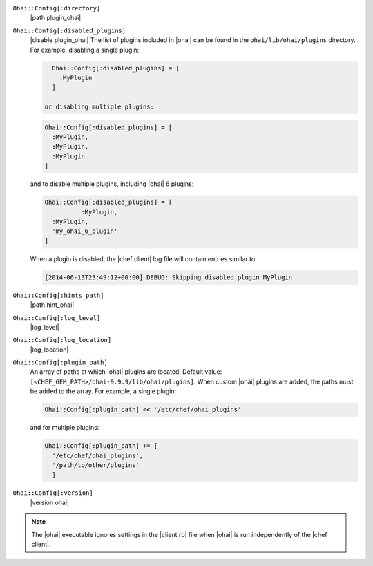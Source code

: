 .. The contents of this file are included in multiple topics.
.. This file should not be changed in a way that hinders its ability to appear in multiple documentation sets.


``Ohai::Config[:directory]``
   |path plugin_ohai|

``Ohai::Config[:disabled_plugins]``
   |disable plugin_ohai| The list of plugins included in |ohai| can be found in the ``ohai/lib/ohai/plugins`` directory. For example, disabling a single plugin:

   .. code-block:: ruby

      Ohai::Config[:disabled_plugins] = [
        :MyPlugin
      ]

    or disabling multiple plugins:

   .. code-block:: ruby

      Ohai::Config[:disabled_plugins] = [
        :MyPlugin, 
        :MyPlugin, 
        :MyPlugin
      ]

   and to disable multiple plugins, including |ohai| 6 plugins:

   .. code-block:: ruby

      Ohai::Config[:disabled_plugins] = [
		:MyPlugin, 
        :MyPlugin, 
        'my_ohai_6_plugin'
      ]

   When a plugin is disabled, the |chef client| log file will contain entries similar to:

   .. code-block:: ruby

      [2014-06-13T23:49:12+00:00] DEBUG: Skipping disabled plugin MyPlugin 


``Ohai::Config[:hints_path]``
   |path hint_ohai|

``Ohai::Config[:log_level]``
   |log_level|

``Ohai::Config[:log_location]``
   |log_location|

``Ohai::Config[:plugin_path]``
   An array of paths at which |ohai| plugins are located. Default value: ``[<CHEF_GEM_PATH>/ohai-9.9.9/lib/ohai/plugins]``. When custom |ohai| plugins are added, the paths must be added to the array. For example, a single plugin:

   .. code-block:: ruby

      Ohai::Config[:plugin_path] << '/etc/chef/ohai_plugins'

   and for multiple plugins:

   .. code-block:: ruby

      Ohai::Config[:plugin_path] += [
        '/etc/chef/ohai_plugins',
        '/path/to/other/plugins'
        ]

``Ohai::Config[:version]``
   |version ohai|

.. note:: The |ohai| executable ignores settings in the |client rb| file when |ohai| is run independently of the |chef client|.

